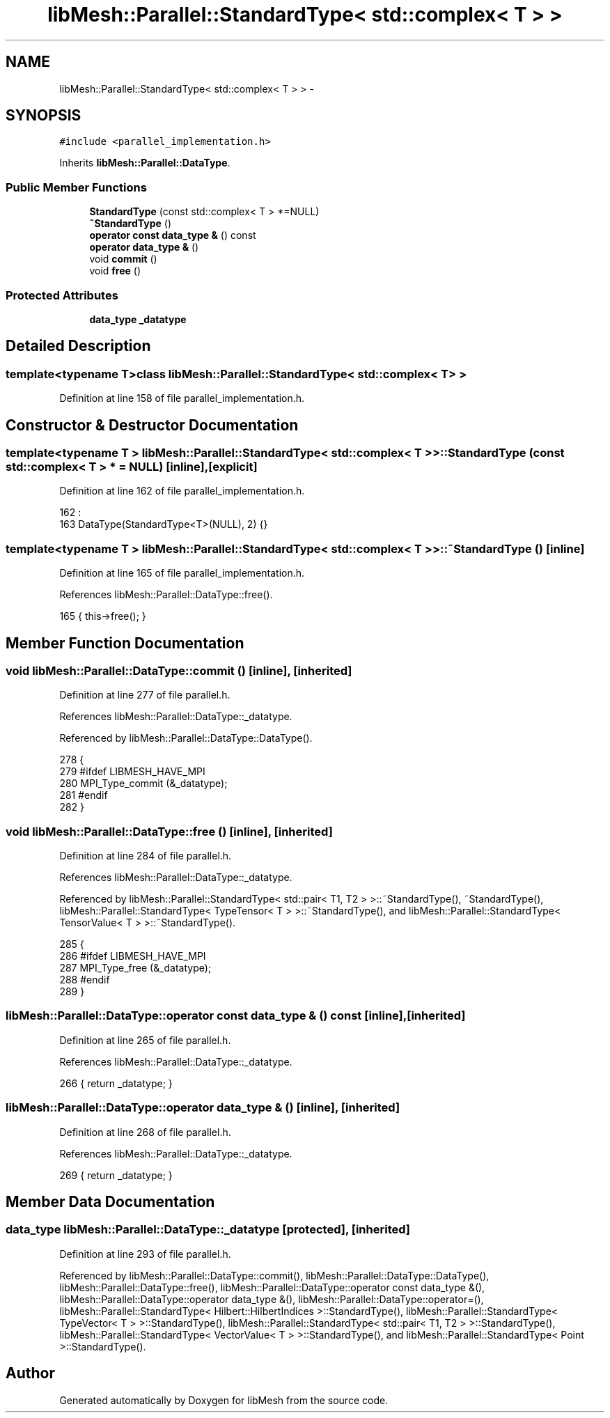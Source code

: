.TH "libMesh::Parallel::StandardType< std::complex< T > >" 3 "Tue May 6 2014" "libMesh" \" -*- nroff -*-
.ad l
.nh
.SH NAME
libMesh::Parallel::StandardType< std::complex< T > > \- 
.SH SYNOPSIS
.br
.PP
.PP
\fC#include <parallel_implementation\&.h>\fP
.PP
Inherits \fBlibMesh::Parallel::DataType\fP\&.
.SS "Public Member Functions"

.in +1c
.ti -1c
.RI "\fBStandardType\fP (const std::complex< T > *=NULL)"
.br
.ti -1c
.RI "\fB~StandardType\fP ()"
.br
.ti -1c
.RI "\fBoperator const data_type &\fP () const "
.br
.ti -1c
.RI "\fBoperator data_type &\fP ()"
.br
.ti -1c
.RI "void \fBcommit\fP ()"
.br
.ti -1c
.RI "void \fBfree\fP ()"
.br
.in -1c
.SS "Protected Attributes"

.in +1c
.ti -1c
.RI "\fBdata_type\fP \fB_datatype\fP"
.br
.in -1c
.SH "Detailed Description"
.PP 

.SS "template<typename T>class libMesh::Parallel::StandardType< std::complex< T > >"

.PP
Definition at line 158 of file parallel_implementation\&.h\&.
.SH "Constructor & Destructor Documentation"
.PP 
.SS "template<typename T > \fBlibMesh::Parallel::StandardType\fP< std::complex< T > >::\fBStandardType\fP (const std::complex< T > * = \fCNULL\fP)\fC [inline]\fP, \fC [explicit]\fP"

.PP
Definition at line 162 of file parallel_implementation\&.h\&.
.PP
.nf
162                                                :
163     DataType(StandardType<T>(NULL), 2) {}
.fi
.SS "template<typename T > \fBlibMesh::Parallel::StandardType\fP< std::complex< T > >::~\fBStandardType\fP ()\fC [inline]\fP"

.PP
Definition at line 165 of file parallel_implementation\&.h\&.
.PP
References libMesh::Parallel::DataType::free()\&.
.PP
.nf
165 { this->free(); }
.fi
.SH "Member Function Documentation"
.PP 
.SS "void libMesh::Parallel::DataType::commit ()\fC [inline]\fP, \fC [inherited]\fP"

.PP
Definition at line 277 of file parallel\&.h\&.
.PP
References libMesh::Parallel::DataType::_datatype\&.
.PP
Referenced by libMesh::Parallel::DataType::DataType()\&.
.PP
.nf
278   {
279 #ifdef LIBMESH_HAVE_MPI
280     MPI_Type_commit (&_datatype);
281 #endif
282   }
.fi
.SS "void libMesh::Parallel::DataType::free ()\fC [inline]\fP, \fC [inherited]\fP"

.PP
Definition at line 284 of file parallel\&.h\&.
.PP
References libMesh::Parallel::DataType::_datatype\&.
.PP
Referenced by libMesh::Parallel::StandardType< std::pair< T1, T2 > >::~StandardType(), ~StandardType(), libMesh::Parallel::StandardType< TypeTensor< T > >::~StandardType(), and libMesh::Parallel::StandardType< TensorValue< T > >::~StandardType()\&.
.PP
.nf
285   {
286 #ifdef LIBMESH_HAVE_MPI
287     MPI_Type_free (&_datatype);
288 #endif
289   }
.fi
.SS "libMesh::Parallel::DataType::operator const \fBdata_type\fP & () const\fC [inline]\fP, \fC [inherited]\fP"

.PP
Definition at line 265 of file parallel\&.h\&.
.PP
References libMesh::Parallel::DataType::_datatype\&.
.PP
.nf
266   { return _datatype; }
.fi
.SS "libMesh::Parallel::DataType::operator \fBdata_type\fP & ()\fC [inline]\fP, \fC [inherited]\fP"

.PP
Definition at line 268 of file parallel\&.h\&.
.PP
References libMesh::Parallel::DataType::_datatype\&.
.PP
.nf
269   { return _datatype; }
.fi
.SH "Member Data Documentation"
.PP 
.SS "\fBdata_type\fP libMesh::Parallel::DataType::_datatype\fC [protected]\fP, \fC [inherited]\fP"

.PP
Definition at line 293 of file parallel\&.h\&.
.PP
Referenced by libMesh::Parallel::DataType::commit(), libMesh::Parallel::DataType::DataType(), libMesh::Parallel::DataType::free(), libMesh::Parallel::DataType::operator const data_type &(), libMesh::Parallel::DataType::operator data_type &(), libMesh::Parallel::DataType::operator=(), libMesh::Parallel::StandardType< Hilbert::HilbertIndices >::StandardType(), libMesh::Parallel::StandardType< TypeVector< T > >::StandardType(), libMesh::Parallel::StandardType< std::pair< T1, T2 > >::StandardType(), libMesh::Parallel::StandardType< VectorValue< T > >::StandardType(), and libMesh::Parallel::StandardType< Point >::StandardType()\&.

.SH "Author"
.PP 
Generated automatically by Doxygen for libMesh from the source code\&.
